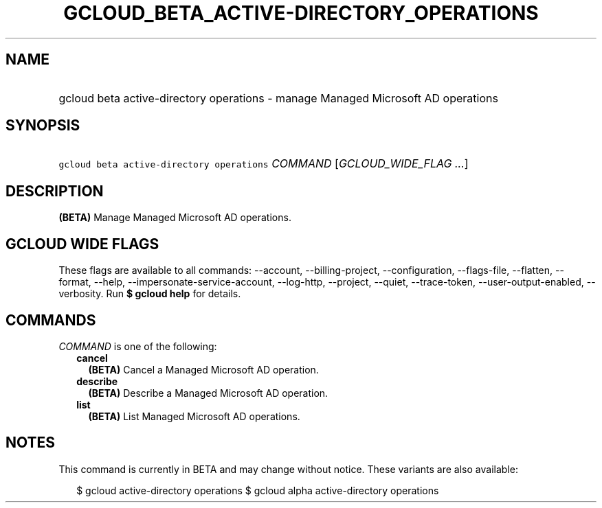 
.TH "GCLOUD_BETA_ACTIVE\-DIRECTORY_OPERATIONS" 1



.SH "NAME"
.HP
gcloud beta active\-directory operations \- manage Managed Microsoft AD operations



.SH "SYNOPSIS"
.HP
\f5gcloud beta active\-directory operations\fR \fICOMMAND\fR [\fIGCLOUD_WIDE_FLAG\ ...\fR]



.SH "DESCRIPTION"

\fB(BETA)\fR Manage Managed Microsoft AD operations.



.SH "GCLOUD WIDE FLAGS"

These flags are available to all commands: \-\-account, \-\-billing\-project,
\-\-configuration, \-\-flags\-file, \-\-flatten, \-\-format, \-\-help,
\-\-impersonate\-service\-account, \-\-log\-http, \-\-project, \-\-quiet,
\-\-trace\-token, \-\-user\-output\-enabled, \-\-verbosity. Run \fB$ gcloud
help\fR for details.



.SH "COMMANDS"

\f5\fICOMMAND\fR\fR is one of the following:

.RS 2m
.TP 2m
\fBcancel\fR
\fB(BETA)\fR Cancel a Managed Microsoft AD operation.

.TP 2m
\fBdescribe\fR
\fB(BETA)\fR Describe a Managed Microsoft AD operation.

.TP 2m
\fBlist\fR
\fB(BETA)\fR List Managed Microsoft AD operations.


.RE
.sp

.SH "NOTES"

This command is currently in BETA and may change without notice. These variants
are also available:

.RS 2m
$ gcloud active\-directory operations
$ gcloud alpha active\-directory operations
.RE

